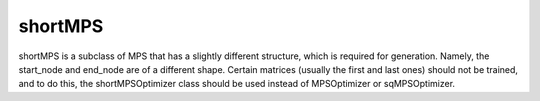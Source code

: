 shortMPS
========

shortMPS is a subclass of MPS that has a slightly different structure, which is required for generation. Namely, the start_node and end_node are of a different shape. Certain matrices (usually the first and last ones) should not be trained, and to do this, the shortMPSOptimizer class should be used instead of MPSOptimizer or sqMPSOptimizer.
